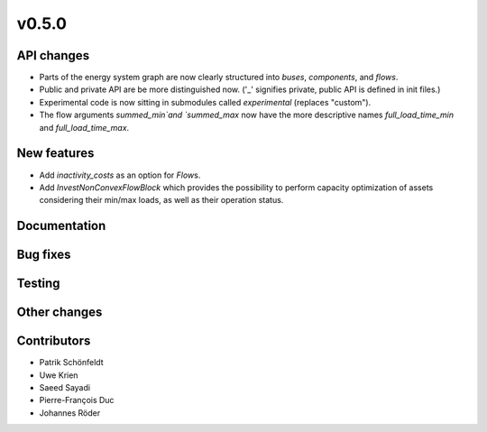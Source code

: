 v0.5.0
------


API changes
###########

* Parts of the energy system graph are now clearly structured into `buses`, `components`, and `flows`.
* Public and private API are be more distinguished now. ('_' signifies private, public API is defined in init files.)
* Experimental code is now sitting in submodules called `experimental` (replaces "custom").
* The flow arguments `summed_min`and `summed_max` now have the more descriptive names `full_load_time_min` and `full_load_time_max`.


New features
############

* Add `inactivity_costs` as an option for `Flow`\s.
* Add `InvestNonConvexFlowBlock` which provides the possibility to perform capacity optimization of assets considering their min/max loads, as well as their operation status.

Documentation
#############


Bug fixes
#########


Testing
#######


Other changes
#############



Contributors
############

* Patrik Schönfeldt
* Uwe Krien
* Saeed Sayadi
* Pierre-François Duc
* Johannes Röder

